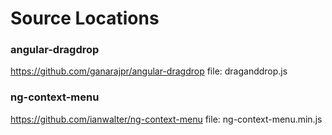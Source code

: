 * Source Locations
*** angular-dragdrop
   [[https://github.com/ganarajpr/angular-dragdrop]]
   file: draganddrop.js
*** ng-context-menu
    [[https://github.com/ianwalter/ng-context-menu]]
    file: ng-context-menu.min.js
